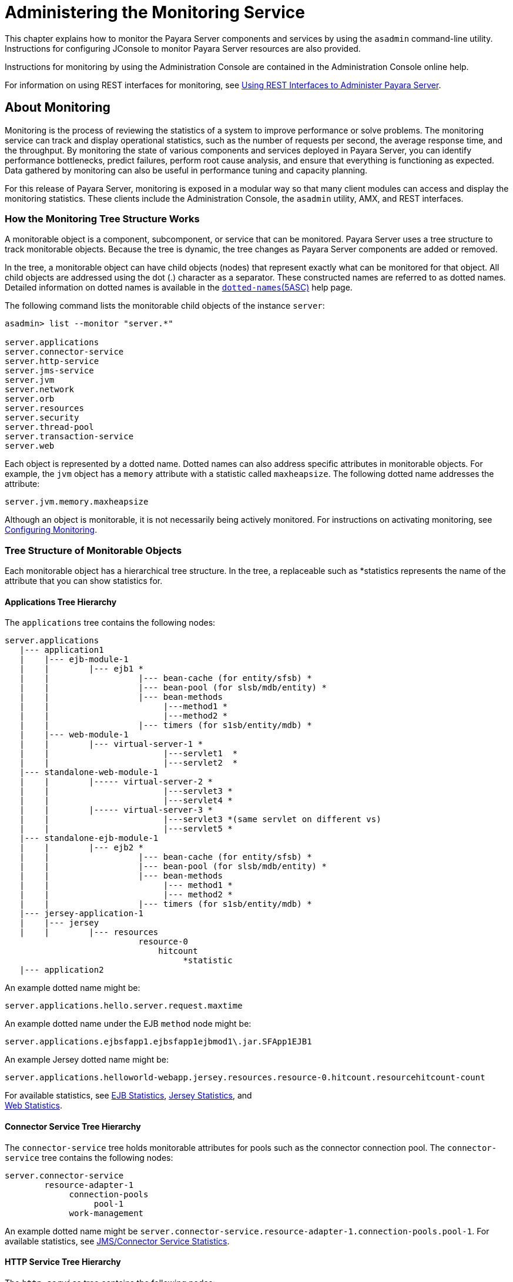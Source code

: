 = Administering the Monitoring Service

This chapter explains how to monitor the Payara Server
components and services by using the `asadmin` command-line
utility. Instructions for configuring JConsole to monitor Payara
Server resources are also provided.

Instructions for monitoring by using the Administration Console are
contained in the Administration Console online help.

For information on using REST interfaces for monitoring, see
xref:docs:administration-guide:general-administration.adoc#using-rest-interfaces-to-administer-payara-server[Using REST Interfaces to
Administer Payara Server].

[[about-monitoring]]
== About Monitoring

Monitoring is the process of reviewing the statistics of a system to
improve performance or solve problems. The monitoring service can track
and display operational statistics, such as the number of requests per
second, the average response time, and the throughput. By monitoring the
state of various components and services deployed in Payara Server,
you can identify performance bottlenecks, predict failures, perform root
cause analysis, and ensure that everything is functioning as expected.
Data gathered by monitoring can also be useful in performance tuning and
capacity planning.

For this release of Payara Server, monitoring is exposed in a modular
way so that many client modules can access and display the monitoring
statistics. These clients include the Administration Console, the
`asadmin` utility, AMX, and REST interfaces.

[[how-the-monitoring-tree-structure-works]]
=== How the Monitoring Tree Structure Works

A monitorable object is a component, subcomponent, or service that can
be monitored. Payara Server uses a tree structure to track
monitorable objects. Because the tree is dynamic, the tree changes as
Payara Server components are added or removed.

In the tree, a monitorable object can have child objects (nodes) that
represent exactly what can be monitored for that object. All child
objects are addressed using the dot (.) character as a separator. These
constructed names are referred to as dotted names. Detailed information
on dotted names is available in the
xref:docs:administration-guide:dotted-names.adoc[`dotted-names`(5ASC)] help page.

The following command lists the monitorable child objects of the
instance `server`:

[source,shell]
----
asadmin> list --monitor "server.*"

server.applications
server.connector-service
server.http-service
server.jms-service
server.jvm
server.network
server.orb
server.resources 
server.security
server.thread-pool
server.transaction-service
server.web
----

Each object is represented by a dotted name. Dotted names can also
address specific attributes in monitorable objects. For example, the
`jvm` object has a `memory` attribute with a statistic called
`maxheapsize`. The following dotted name addresses the attribute:

[source,shell]
----
server.jvm.memory.maxheapsize
----

Although an object is monitorable, it is not necessarily being actively
monitored. For instructions on activating monitoring, see
xref:docs:administrationg-guide:monitoring.adoc#configuring-monitoring[Configuring Monitoring].

[[tree-structure-of-monitorable-objects]]
=== Tree Structure of Monitorable Objects

Each monitorable object has a hierarchical tree structure. In the tree,
a replaceable such as *statistics represents the name of the attribute
that you can show statistics for.


[[applications-tree-hierarchy]]
==== Applications Tree Hierarchy

The `applications` tree contains the following nodes:

[source,shell]
----
server.applications
   |--- application1
   |    |--- ejb-module-1
   |    |        |--- ejb1 *
   |    |                  |--- bean-cache (for entity/sfsb) *
   |    |                  |--- bean-pool (for slsb/mdb/entity) *
   |    |                  |--- bean-methods
   |    |                       |---method1 *
   |    |                       |---method2 *
   |    |                  |--- timers (for s1sb/entity/mdb) *
   |    |--- web-module-1
   |    |        |--- virtual-server-1 *
   |    |                       |---servlet1  *
   |    |                       |---servlet2  *
   |--- standalone-web-module-1
   |    |        |----- virtual-server-2 *
   |    |                       |---servlet3 *
   |    |                       |---servlet4 *
   |    |        |----- virtual-server-3 *
   |    |                       |---servlet3 *(same servlet on different vs)
   |    |                       |---servlet5 *
   |--- standalone-ejb-module-1
   |    |        |--- ejb2 *
   |    |                  |--- bean-cache (for entity/sfsb) *
   |    |                  |--- bean-pool (for slsb/mdb/entity) *
   |    |                  |--- bean-methods
   |    |                       |--- method1 *
   |    |                       |--- method2 *
   |    |                  |--- timers (for s1sb/entity/mdb) *
   |--- jersey-application-1
   |    |--- jersey
   |    |        |--- resources
                           resource-0
                               hitcount
                                    *statistic   
   |--- application2
----

An example dotted name might be:

[source,shell]
----
server.applications.hello.server.request.maxtime
----

An example dotted name under the EJB `method` node might be:

[source,shell]
----
server.applications.ejbsfapp1.ejbsfapp1ejbmod1\.jar.SFApp1EJB1
----

An example Jersey dotted name might be:

[source,shell]
----
server.applications.helloworld-webapp.jersey.resources.resource-0.hitcount.resourcehitcount-count
----

For available statistics, see xref:docs:administration-guide:monitoring.adoc#ejb-statistics[EJB Statistics],
xref:docs:administration-guide:monitoring.adoc#jersey-statistics[Jersey Statistics], and +
xref:docs:administration-guide:monitoring.adoc#web-statistics[Web Statistics].

[[connector-service-tree-hierarchy]]
==== Connector Service Tree Hierarchy

The `connector-service` tree holds monitorable attributes for pools such
as the connector connection pool. The `connector-service` tree contains
the following nodes:

[source,shell]
----
server.connector-service
        resource-adapter-1
             connection-pools
                  pool-1
             work-management
----

An example dotted name might be
`server.connector-service.resource-adapter-1.connection-pools.pool-1`.
For available statistics, see xref:docs:administration-guide:monitoring.adoc#jmsconnector-service-statistics[JMS/Connector Service Statistics].

[[http-service-tree-hierarchy]]
==== HTTP Service Tree Hierarchy

The `http-service` tree contains the following nodes:

[source,shell]
----
server.http-service
       virtual-server
           request
               *statistic
       _asadmin
           request
               *statistic
----

An example dotted name under the virutal-server node might be
`server.http-service.virtual-server1.request.requestcount`. For
available statistics, see xref:docs:administration-guide:monitoring.adoc#http-service-statistics[HTTP Service Statistics].

[[jmscontainer-service-tree-hierarchy]]
==== JMS/Container Service Tree Hierarchy

The `jms-service` tree holds monitorable attributes for connection
factories (connection pools for resource adapters) and work management
(for Message Queue resource adapters). The `jms-service` tree contains
the following nodes:

[source,shell]
----
server.jms-service
        connection-factories
             connection-factory-1
        work-management
----

An example dotted name under the `connection-factories` node might be
`server.jms-service.connection-factories.connection-factory-1` which
shows all the statistics for this connection factory. For available
statistics, see xref:docs:administration-guide:monitoring.adoc#jmsconnector-service-statistics[JMS/Connector Service Statistics].

[[jvm-tree-hierarchy]]
==== JVM Tree Hierarchy

The `jvm` tree contains the following nodes:

[source,shell]
----
server.jvm
           class-loading-system
           compilation-system
           garbage-collectors
           memory
           operating-system
           runtime 
----

An example dotted name under the `memory` node might be
`server.jvm.memory.maxheapsize`. For available statistics, see
xref:docs:administration-guide:monitoring.adoc#jvm-statistics[JVM Statistics].
[[network-tree-hierarchy]]
==== Network Tree Hierarchy

The network statistics apply to the network listener, such as
`admin-listener`, `http-listener-1`, `ttp-listener-2`. The `network`
tree contains the following nodes:

[source,shell]
----
server.network
          type-of-listener
              keep-alive
                    *statistic
              file-cache
                    *statistic
              thread-pool
                    *statistic
              connection-queue
                     *statistic
----

An example dotted name under the `network` node might be
`server.network.admin-listener.keep-alive.maxrequests-count`. For
available statistics, see xref:docs:administration-guide:monitoring.adoc#network-statistics[Network Statistics].

[[orb-tree-hierarchy]]
==== ORB Tree Hierarchy

The `orb` tree holds monitorable attributes for connection managers. The
`orb` tree contains the following nodes:

[source,shell]
----
server.orb
    transport
        connectioncache
            inbound
                *statistic
            outbound
                *statistic
----

An example dotted name might be
`server.orb.transport.connectioncache.inbound.connectionsidle-count`.
For available statistics, see xref:docs:administration-guide:monitoring.adoc#orb-statistics-connection-manager[ORB Statistics (Connection Manager)].

[[resources-tree-hierarchy]]
==== Resources Tree Hierarchy

The `resources` tree holds monitorable attributes for pools such as the
JDBC connection pool and connector connection pool. The `resources` tree
contains the following nodes:

[source,shell]
----
server.resources
       connection-pool
           request
               *statistic
----

An example dotted name might be
`server.resources.jdbc-connection-pool1.numconnfree.count`. For
available statistics, see xref:docs:administration-guide:monitoring.adoc#resource-statistics-connection-pool[Resource Statistics (Connection Pool)].

[[security-tree-hierarchy]]
==== Security Tree Hierarchy

The security tree contains the following nodes:

[source,shell]
----
server.security
       ejb
          *statistic
       web
          *statistic
       realm
          *statistic
----

An example dotted name might be
`server.security.realm.realmcount-starttime`. For available statistics,
see xref:docs:administration-guide:monitoring.adoc#security-statistics[Security Statistics].

[[thread-pool-tree-hierarchy]]
==== Thread Pool Tree Hierarchy

The `thread-pool` tree holds monitorable attributes for connection
managers, and contains the following nodes:

[source,shell]
----
server.thread-pool
                orb
                    threadpool
                            thread-pool-1
                                *statistic
----

An example dotted name might be
`server.thread-pool.orb.threadpool.thread-pool-1.averagetimeinqueue-current`.
For available statistics, see xref:docs:administration-guide:monitoring.adoc#thread-pool-statistics[Thread Pool Statistics].

[[transactions-service-tree-hierarchy]]
==== Transactions Service Tree Hierarchy

The `transaction-service` tree holds monitorable attributes for the
transaction subsystem for the purpose of rolling back transactions. The
`transaction-service` tree contains the following nodes:

[source,shell]
----
server.transaction-service
         statistic
----

An example dotted name might be `server.tranaction-service.activeids`.
For available statistics, see xref:docs:administration-guide:monitoring.adoc#transaction-service-statistics[Transaction Service Statistics].

[[web-tree-hierarchy]]
=== Web Tree Hierarchy

The `web` tree contains the following nodes:

[source,shell]
----
server.web
           jsp
              *statistic
           servlet
              *statistic
           session
              *statistic
           request
              *statistic
----

An example dotted name for the `servlet` node might be
`server.web.servlet.activeservletsloadedcount`. For available
statistics, see xref:docs:administration-guide:monitoring.adoc#web-module-common-statistics[Web Module Common Statistics].

[[about-monitoring-for-add-on-components]]
==== About Monitoring for Add-on Components

An add-on component typically generates statistics that Payara Server
can gather at runtime. Adding monitoring capabilities enables an add-on
component to provide statistics to Payara Server in the same way as
components that are supplied in the Payara Server distributions. As a
result, you can use the same administrative interfaces to monitor
statistics from any installed Payara Server component, regardless of
the origin of the component.

[[tools-for-monitoring-payara-server]]
=== Tools for Monitoring Payara Server

The following `asadmin` subcommands are provided for monitoring the
services and components of Payara Server:

* The `enable-monitoring`, `disable-monitoring`, or the `get` and `set`
subcommands are used to turn monitoring on or off. For instructions, see
xref:docs:administration-guide:monitoring.adoc#configuring-monitoring[Configuring Monitoring].
* The `monitor` `type` subcommand is used to display basic data for a
particular type of monitorable object. For instructions, see
xref:docs:administration-guide:monitoring.adoc#viewing-common-monitoring-data[Viewing Common Monitoring Data].
* The `list` `--monitor` subcommand is used to display the objects that
can be monitored with the `monitor` subcommand. For guidelines and
instructions, see 
xref:docs:administration-guide:monitoring.adoc#guidelines-for-using-the-list-and-get-subcommands-for-monitoring[Guidelines for Using the `list` and `get` Subcommands for Monitoring].
* The `get` subcommand is used to display comprehensive data, such as
the attributes and values for a dotted name. The `get` subcommand used
with a wildcard parameter displays all available attributes for any
monitorable object. For additional information, see
xref:docs:administration-guide:monitoring.adoc#guidelines-for-using-the-list-and-get-subcommands-for-monitoring[Guidelines for Using the `list` and `get` Subcommands for Monitoring].

[[configuring-monitoring]]
== Configuring Monitoring

By default, the monitoring service is enabled for Payara Server, but
monitoring for the individual modules is not. To enable monitoring for a
module, you change the monitoring level for that module to LOW or HIGH,
You can choose to leave monitoring OFF for objects that do not need to
be monitored.

* LOW. Simple statistics, such as create count, byte count, and so on
* HIGH. Simple statistics plus method statistics, such as method count,
duration, and so on
* OFF. No monitoring, no impact on performance

[[to-enable-monitoring]]
=== To Enable Monitoring

Use the `enable-monitoring` subcommand to enable the monitoring service
itself, or to enable monitoring for individual modules. Monitoring is
immediately activated, without restarting Payara Server.

You can also use the xref:docs:reference-manual:set.adoc#set[`set`] subcommand to enable
monitoring for a module. Using the `set` command is not a dynamic
procedure, so you need to restart Payara Server for your changes to
take effect.

*  Determine which services and components are currently enabled for
monitoring. +
[source,shell]
----
asadmin> get server.monitoring-service.module-monitoring-levels.*
----
This example output shows that the HTTP service is not enabled (OFF for
monitoring), but other objects are enabled: +
[source,shell]
----
configs.config.server-config.monitoring-service.module-monitoring-levels.web-container=HIGH
       configs.config.server-config.monitoring-service.module-monitoring-levels.http-service=OFF
           configs.config.server-config.monitoring-service.module-monitoring-levels.jvm=HIGH 
----
*  Enable monitoring by using the xref:docs:reference-manual:enable-monitoring.adoc[`enable-monitoring`]
subcommand. Server restart is not required.

[[example-to-enable-monitoring]]
=== Example
This example enables the monitoring service without affecting monitoring
for individual modules.

[source,shell]
----
asadmin> enable-monitoring
Command enable-monitoring executed successfully
----

[[example-to-enable-monitoring-2]]
=== Example

This example enables monitoring for the `ejb-container` module.

[source,shell]
----
asadmin> enable-monitoring --level ejb-container=HIGH
Command enable-monitoring executed successfully
----

[[example-to-enable-monitoring-3]]
=== Example

This example enables monitoring for the HTTP service by setting the
monitoring level to HIGH (you must restart the server for changes to
take effect).

[source,shell]
----
asadmin> set server.monitoring-service.module-monitoring-levels.http-service=HIGH
Command set executed successfully
----

You can also view the full syntax and options of the subcommand by
typing `asadmin help enable-monitoring` at the command line.

[[to-disable-monitoring]]
=== To Disable Monitoring

Use the `disable-monitoring` subcommand to disable the monitoring
service itself, or to disable monitoring for individual modules.
Monitoring is immediately stopped, without restarting Payara Server.

You can also use the xref:docs:reference-manual:set.adoc#set[`set`] subcommand to disable
monitoring for a module. Using the `set` command is not a dynamic
procedure, so you need to restart Payara Server for your changes to
take effect.

*  Determine which services and components currently are enabled for
monitoring. +
[source,shell]
----
asadmin get server.monitoring-service.module-monitoring-levels.*
----
This example output shows that monitoring is enabled for
`web-container`, `http-service`, and `jvm`: +
[source,shell]
----
configs.config.server-config.monitoring-service.module-monitoring-levels.web-container=HIGH
       configs.config.server-config.monitoring-service.module-monitoring-levels.http-service=HIGH
              configs.config.server-config.monitoring-service.module-monitoring-levels.jvm=HIGH 
----
*  Disable monitoring for a service or module by using the
xref:docs:reference-manual:disable-monitoring.adoc[`disable-monitoring`] subcommand. +
Server restart is not required.

[[example-to-disable-monitoring]]
=== Example 

This example disables the monitoring service without changing the
monitoring levels for individual modules.

[source,shell]
----
asadmin> disable-monitoring
Command disable-monitoring executed successfully
----

[[example-to-disable-monitoring-2]]
=== Example

This example disables monitoring for specific modules. Their monitoring
levels are set to OFF.

[source,shell]
----
asadmin> disable-monitoring --modules web-container,ejb-container
Command disable-monitoring executed successfully
----


[[example-to-disable-monitoring-3]]
=== Example
This example disables monitoring for the HTTP service (you must restart
the server for changes to take effect).

[source,shell]
----
asadmin> set server.monitoring-service.module-monitoring-levels.http-service=OFF
Command set executed successfully
----

You can also view the full syntax and options of the subcommand by
typing `asadmin help disable-monitoring` at the command line.

[[viewing-common-monitoring-data]]
== Viewing Common Monitoring Data

Use the `monitor` subcommand to display basic data on commonly-monitored
objects.

[[to-view-common-monitoring-data]]
=== To View Common Monitoring Data

Use the `--type` option of the `monitor` subcommand to specify the
object for which you want to display data, such as `httplistener`,
`jvm`, `webmodule`. If you use the `monitor` subcommand without
specifying a type, an error message is displayed.

Output from the subcommand is displayed continuously in a tabular
format. The `--interval` option can be used to display output at a
particular interval (the default is 30 seconds).

*Before You Begin*

A monitorable object must be configured for monitoring before you can
display data on the object. See xref:docs:reference-manual:monitoring.adoc#to-enable-monitoring[To Enable Monitoring].

. Determine which type of monitorable object you want to monitor. +
Your choices for 5.0 are `jvm`, `httplistener`, and `webmodule`.
. Request the monitoring data by using the xref:docs:reference-manual:monitor.adoc[`monitor`]
subcommand.

[[example-to-view-common-monitoring-data]]
=== Example

This example requests common data for type `jvm` on instance `server`.

[source,shell]
----
asadmin> monitor --type jvm server

UpTime(ms)                          Heap and NonHeap Memory(bytes)
current                   min        max        low        high       count

9437266                   8585216    619642880  0          0          93093888
9467250                   8585216    619642880  0          0          93093888
----

You can also view the full syntax and options of the subcommand by
typing `asadmin help monitor` at the command line.

[[common-monitoring-statistics]]
=== Common Monitoring Statistics


Common monitoring statistics are described in the following sections:

* xref:docs:administration-guide:monitoring.adoc#http-listener-common-statistics[HTTP Listener Common Statistics]
* xref:docs:administration-guide:monitoring.adoc#jvm-common-statistics[JVM Common Statistics]
* xref:docs:administration-guide:monitoring.adoc#web-module-common-statistics[Web Module Common Statistics]

[[http-listener-common-statistics]]
==== HTTP Listener Common Statistics

The statistics available for the `httplistener` type are shown in the
following table.

[[table-http-listener-common-statistics]]
==== Table 8-1 HTTP Listener Common Monitoring Statistics

[width="100%",cols="17%,83%",options="header",]
|=======================================================================
|Statistic |Description
|`ec` |Error count. Cumulative value of the error count

|`mt` |Maximum time. Longest response time for a request; not a
cumulative value, but the largest response time from among the response
times

|`pt` |Processing time. Cumulative value of the times taken to process
each request, with processing time being the average of request
processing times over request

|`rc` |Request count. Cumulative number of requests processed so far
|=======================================================================


[[jvm-common-statistics]]
==== JVM Common Statistics

The statistics available for the `jvm` type are shown in the following
table.

[[table-jvm-common-statistics]]
Table 8-2 JVM Common Monitoring Statistics

[width="100%",cols="19%,81%",options="header",]
|=======================================================================
|Statistic |Description
|`count` |Amount of memory (in bytes) that is guaranteed to be available
for use by the JVM machine

|`high` |Retained for compatibility with other releases

|`low` |Retained for compatibility with other releases

|`max` |The maximum amount of memory that can be used for memory
management.

|`min` |Initial amount of memory (in bytes) that the JVM machine
requests from the operating system for memory management during startup

|`UpTime` |Number of milliseconds that the JVM machine has been running
since it was last started
|=======================================================================


[[web-module-common-statistics]]
==== Web Module Common Statistics

The statistics available for the `webmodule` type are shown in the
following table.

[[table-web-module-common-statistics]]
Table 8-3 Web Module Common Monitoring Statistics

[width="100%",cols="18%,82%",options="header",]
|=======================================================================
|Statistic |Description
|`ajlc` |Number of active JavaServer Pages (JSP) technology pages that
are loaded

|`asc` |Current active sessions

|`aslc` |Number of active servlets that are loaded

|`ast` |Total active sessions

|`mjlc` |Maximum number of JSP pages that are loaded

|`mslc` |Maximum number of servlets that are loaded

|`rst` |Total rejected sessions

|`st` |Total sessions

|`tjlc` |Total number of JSP pages that are loaded

|`tslc` |Total number of servlets that are loaded
|=======================================================================


[[viewing-comprehensive-monitoring-data]]
== Viewing Comprehensive Monitoring Data

By applying the `list` and `get` subcommands against the tree structure
using dotted names, you can display more comprehensive monitoring data,
such as a description of each of the statistics and its unit of
measurement.

[[guidelines-for-using-the-list-and-get-subcommands-for-monitoring]]
=== Guidelines for Using the `list` and `get` Subcommands for Monitoring

The underlying assumptions for using the `list` and `get` subcommands
with dotted names are:

* A `list` subcommand that specifies a dotted name that is not followed
by a wildcard (`*`) lists the current node's immediate children. For
example, the following subcommand lists all immediate children belonging
to the `server` node: +
[source,shell]
----
list --monitor server
----
* A `list` subcommand that specifies a dotted name followed by a
wildcard of the form `.*` lists a hierarchical tree of child nodes from
the specified node. For example, the following subcommand lists all
children of the `applications` node, their subsequent child nodes, and
so on: +
[source,shell]
----
list --monitor server.applications.*
----
* A `list` subcommand that specifies a dotted name preceded or followed
by a wildcard of the form *dottedname or dotted * name or dottedname *
lists all nodes and their children that match the regular expression
created by the specified matching pattern.
* A `get` subcommand followed by a `.*` or a `*` gets the set of
attributes and their values that belong to the node specified.

For example, the following table explains the output of the `list` and
`get` subcommands used with the dotted name for the `resources` node.

[[table-example-resources-level]]
Table 8-4 Example Resources Level Dotted Names

[width="100%",cols="23%,41%,36%",options="header",]
|=======================================================================
|Subcommand |Dotted Name |Output
|`list --monitor` |`server.resources` |List of pool names.

|`list --monitor` |`server.resources.``connection-pool1` |No attributes,
but a message saying "Use `get` subcommand with the `--monitor` option
to view this node's attributes and values."

|`get --monitor` |`server.resources.``connection-pool1.*` |List of
attributes and values corresponding to connection pool attributes.
|=======================================================================


For detailed information on dotted names, see the
xref:docs:reference-manual:dotted-names.adoc[`dotted-names`(5ASC)] help page.

[[to-view-comprehensive-monitoring-data]]
=== To View Comprehensive Monitoring Data

Although the `monitor` subcommand is useful in many situations, it does
not offer the complete list of all monitorable objects. To work with
comprehensive data for an object type, use the `list` `monitor` and the
`get` `monitor` subcommands followed by the dotted name of a monitorable
object.

*Before You Begin*

A monitorable object must be configured for monitoring before you can
display information about the object. See xref:docs:administration-guide:monitoring.adoc#to-enable-monitoring[To Enable Monitoring] +
if needed.

*  List the objects that are enabled for monitoring by using the
xref:docs:reference-manual:list.adoc[`list`] subcommand. +
For example, the following subcommand lists all components and services
that have monitoring enabled for instance `server`. +
[source,shell]
----
asadmin> list --monitor "*"
server.web
server.connector-service 
server.orb 
server.jms-serviceserver.jvm
server.applications
server.http-service
server.thread-pools
----
*  Get data for a monitored component or service by using the
xref:docs:reference-manual:get.adoc[`get`] subcommand.

[[example-to-view-comprehensive-monitoring-data]]
=== Example 8-8 Viewing Attributes for a Specific Type

This example gets information about all the attributes for object type
`jvm` on instance `server`.

[source,shell]
----
asadmin> get --monitor server.jvm.*
server.jvm.class-loading-system.loadedclasscount = 3715
server.jvm.class-loading-system.totalloadedclasscount = 3731
server.jvm.class-loading-system.unloadedclasscount = 16
server.jvm.compilation-system.name-current = HotSpot Client Compiler
server.jvm.compilation-system.totalcompilationtime = 769
server.jvm.garbage-collectors.Copy.collectioncount = 285
server.jvm.garbage-collectors.Copy.collectiontime = 980
server.jvm.garbage-collectors.MarkSweepCompact.collectioncount = 2
server.jvm.garbage-collectors.MarkSweepCompact.collectiontime = 383
server.jvm.memory.committedheapsize = 23498752
server.jvm.memory.committednonheapsize = 13598720
server.jvm.memory.initheapsize = 0
server.jvm.memory.initnonheapsize = 8585216
server.jvm.memory.maxheapsize = 66650112
server.jvm.memory.maxnonheapsize = 100663296
server.jvm.memory.objectpendingfinalizationcount = 0
server.jvm.memory.usedheapsize = 19741184
server.jvm.memory.usednonheapsize = 13398352
server.jvm.operating-system.arch-current = x86
server.jvm.operating-system.availableprocessors = 2
server.jvm.operating-system.name-current = Windows XP
server.jvm.operating-system.version-current = 5.1
server.jvm.runtime.classpath-current = glassfish.jar
server.jvm.runtime.inputarguments-current = []
server.jvm.runtime.managementspecversion-current = 1.0
server.jvm.runtime.name-current = 4372@ABBAGANI_WORK
server.jvm.runtime.specname-current = Java Virtual Machine Specification
server.jvm.runtime.specvendor-current = Sun Microsystems Inc.
server.jvm.runtime.specversion-current = 1.0
server.jvm.runtime.uptime = 84813
server.jvm.runtime.vmname-current = Java HotSpot(TM) Client VM
server.jvm.runtime.vmvendor-current = Sun Microsystems Inc.
server.jvm.runtime.vmversion-current = 1.5.0_11-b03
----

[[example-to-view-comprehensive-monitoring-data-2]]
=== Example 8-9 Viewing Monitorable Applications

This example lists all the monitorable applications for instance
`server`.

[source,shell]
----
asadmin> list --monitor server.applications.*
server.applications.app1
server.applications.app2
server.applications.app1.virtual-server1
server.applications.app2.virtual-server1 
----

[[example-to-view-comprehensive-monitoring-data-3]]
=== Example 8-10 Viewing Attributes for an Application

This example gets information about all the attributes for application
`hello`.

[source,shell]
----
asadmin> get --monitor server.applications.hello.*
server.applications.hello.server.activatedsessionstotal = 0
server.applications.hello.server.activejspsloadedcount = 1
server.applications.hello.server.activeservletsloadedcount = 1
server.applications.hello.server.activesessionscurrent = 1
server.applications.hello.server.activesessionshigh = 1
server.applications.hello.server.errorcount = 0
server.applications.hello.server.expiredsessionstotal = 0
server.applications.hello.server.maxjspsloadedcount = 1
server.applications.hello.server.maxservletsloadedcount = 0
server.applications.hello.server.maxtime = 0
server.applications.hello.server.passivatedsessionstotal = 0
server.applications.hello.server.persistedsessionstotal = 0
server.applications.hello.server.processingtime = 0.0
server.applications.hello.server.rejectedsessionstotal = 0
server.applications.hello.server.requestcount = 0
server.applications.hello.server.sessionstotal = 
server.applications.hello.server.totaljspsloadedcount = 0
server.applications.hello.server.totalservletsloadedcount = 0
----

[[example-to-view-comprehensive-monitoring-data-4]]
=== Example 8-11 Viewing a Specific Attribute

This example gets information about the `jvm` attribute
`runtime.vmversion-current` on instance `server`.

[source,shell]
----
asadmin> get --monitor server.jvm.runtime.vmversion-current
server.jvm.runtime.vmversion-current = 10.0-b23
----

[[comprehensive-monitoring-statistics]]
=== Comprehensive Monitoring Statistics

You can get comprehensive monitoring statistics by forming a dotted name
that specifies the statistic you are looking for. For example, the
following dotted name will display the cumulative number of requests for
the HTTP service on `virtual-server1`:

`server.http-service.virtual-server1.request.requestcount`


[[ejb-statistics]]
==== EJB Statistics

EJBs fit into the tree of objects as shown in xref:docs:administration-guide:monitoring.adoc#applications-tree-hierarchy[Applications Tree Hierarchy]. 
Use the following dotted name pattern to get EJB statistics for an application:

[source,shell]
----
server.applications.appname.ejbmodulename.ejbname.bean-cache.statistic
----


[NOTE]
=======================================================================

EJB statistics for an application are available after the application is
executed. If the application is deployed but has not yet been executed,
all counts will show default values. When the application is undeployed,
all its monitoring data is lost.

=======================================================================

[[ejb-cache-statistics]]
*EJB Cache Statistics*

Use the following dotted name pattern for EJB cache statistics:

[source,shell]
----
server.applications.appname.ejbmodulename.bean-cache.ejbname.statistic
----

The statistics available for EJB caches are listed in the following
table.

[[table-ejb-cache-statistics]]
==== Table 8-5 EJB Cache Monitoring Statistics

[width="100%",cols="37%,16%,47%",options="header",]
|=======================================================================
|Statistic |Data Type |Description
|`cachemisses` |RangeStatistic |The number of times a user request does
not find a bean in the cache.

|`cachehits` |RangeStatistic |The number of times a user request found
an entry in the cache.

|`numbeansincache` |RangeStatistic |The number of beans in the cache.
This is the current size of the cache.

|`numpassivations` |CountStatistic |Number of passivated beans. Applies
only to stateful session beans.

|`numpassivationerrors` |CountStatistic |Number of errors during
passivation. Applies only to stateful session beans.

|`numexpiredsessionsremoved` |CountStatistic |Number of expired sessions
removed by the cleanup thread. Applies only to stateful session beans.

|`numpassivationsuccess` |CountStatistic |Number of times passivation
completed successfully. Applies only to stateful session beans.
|=======================================================================

[[ejb-container-statistics]]
==== *EJB Container Statistics*

Use the following dotted name pattern for EJB container statistics:

[source,shell]
----
server.applications.appname.ejbmodulename.container.ejbname
----

The statistics available for EJB containers are listed in the following
table.

[[table-ejb-container-statistics]]
==== Table 8-6 EJB Container Monitoring Statistics

[width="100%",cols="24%,16%,60%",options="header",]
|=======================================================================
|Statistic |Data Type |Description
|`createcount` |CountStatistic |Number of times an EJB's `create` method
is called.

|`messagecount` |CountStatistic |Number of messages received for a
message-driven bean.

|`methodreadycount` |RangeStatistic |Number of stateful or stateless
session beans that are in the `MethodReady` state.

|`passivecount` |RangeStatistic |Number of stateful session beans that
are in `Passive` state.

|`pooledcount` |RangeStatistic |Number of entity beans in pooled state.

|`readycount` |RangeStatistic |Number of entity beans in ready state.

|`removecount` |CountStatistic |Number of times an EJB's `remove` method
is called.
|=======================================================================


[[ejb-method-statistics]]
==== EJB Method Statistics

Use the following dotted name pattern for EJB method statistics:

[source,shell]
----
server.applications.appname.ejbmodulename.bean-methods.ejbname.statistic
----

The statistics available for EJB method invocations are listed in the
following table.

[[table-ejb-method-statistics]]
==== Table 8-7 EJB Method Monitoring Statistics

[width="100%",cols="23%,16%,61%",options="header",]
|=======================================================================
|Statistic |Data Type |Description
|`executiontime` |CountStatistic |Time, in milliseconds, spent executing
the method for the last successful/unsuccessful attempt to run the
operation. This is collected for stateless and stateful session beans
and entity beans if monitoring is enabled on the EJB container.

|`methodstatistic` |TimeStatistic |Number of times an operation is
called; the total time that is spent during the invocation, and so on.

|`totalnumerrors` |CountStatistic |Number of times the method execution
resulted in an exception. This is collected for stateless and stateful
session beans and entity beans if monitoring is enabled for the EJB
container.

|`totalnumsuccess` |CountStatistic |Number of times the method
successfully executed. This is collected for stateless and stateful
session beans and entity beans if monitoring enabled is true for EJB
container.
|=======================================================================


[[ejb-pool-statistics]]
==== EJB Pool Statistics

Use the following dotted name pattern for EJB pool statistics:

[source,shell]
----
server.applications.appname.ejbmodulename.bean-pool.ejbname.statistic
----

The statistics available for EJB pools are listed in the following
table.

[[table-ejb-pool-statistics]]
==== Table 8-8 EJB Pool Monitoring Statistics

[width="100%",cols="28%,16%,56%",options="header",]
|=======================================================================
|Statistic |Data Type |Description
|`jmsmaxmessagesload` |CountStatistic |The maximum number of messages to
load into a JMS session at one time for a message-driven bean to serve.
Default is 1. Applies only to pools for message driven beans.

|`numbeansinpool` |RangeStatistic |Number of EJBs in the associated
pool, providing information about how the pool is changing.

|`numthreadswaiting` |RangeStatistic |Number of threads waiting for free
beans, giving an indication of possible congestion of requests.

|`totalbeanscreated` |CountStatistic |Number of beans created in
associated pool since the gathering of data started.

|`totalbeansdestroyed` |CountStatistic |Number of beans destroyed from
associated pool since the gathering of data started.
|=======================================================================


[[timer-statistics]]
==== Timer Statistics

Use the following dotted name pattern for timer statistics:

[source,shell]
----
server.applications.appname.ejbmodulename.timers.ejbname.statistic
----

The statistics available for timers are listed in the following table.

[[table-timer-statistics]]
==== Table 8-9 Timer Monitoring Statistics

[width="100%",cols="28%,16%,56%",options="header",]
|=======================================================================
|Statistic |Data Type |Description
|`numtimerscreated` |CountStatistic |Number of timers created in the
system.

|`numtimersdelivered` |CountStatistic |Number of timers delivered by the
system.

|`numtimersremoved` |CountStatistic |Number of timers removed from the
system.
|=======================================================================


[[http-service-statistics]]

==== HTTP Service Statistics

The HTTP service fits into the tree of objects as shown in
xref:docs:administration-guide:monitoring.adoc#http-service-tree-hierarchy[HTTP Service Tree Hierarchy].

[[http-service-virtual-server-statistics]]
==== HTTP Service Virtual Server Statistics

Use the following dotted name pattern for HTTP service virtual server
statistics:

[source,shell]
----
server.http-service.virtual-server.request.statistic
----

The HTTP service statistics for virtual servers are shown in the
following table.

[[table- http-service-virtual-server-statistics]]
==== Table 8-10 HTTP Service Virtual Server Monitoring Statistics

[width="100%",cols="21%,16%,63%",options="header",]
|=======================================================================
|Statistic |Data Type |Description
|`count200` |CountStatistic |Number of responses with a status code
equal to 200

|`count2xx` |CountStatistic |Number of responses with a status code in
the 2xx range

|`count302` |CountStatistic |Number of responses with a status code
equal to 302

|`count304` |CountStatistic |Number of responses with a status code
equal to 304

|`count3xx` |CountStatistic |Number of responses with a status code
equal in the 3xx range

|`count400` |CountStatistic |Number of responses with a status code
equal to 400

|`count401` |CountStatistic |Number of responses with a status code
equal to 401

|`count403` |CountStatistic |Number of responses with a status code
equal to 403

|`count404` |CountStatistic |Number of responses with a status code
equal to 404

|`count4xx` |CountStatistic |Number of responses with a status code
equal in the 4xx range

|`count503` |CountStatistic |Number of responses with a status code
equal to 503

|`count5xx` |CountStatistic |Number of responses with a status code
equal in the 5xx range

|`countother` |CountStatistic |Number of responses with a status code
outside the 2xx, 3xx, 4xx, and 5xx range

|`errorcount` |CountStatistic |Cumulative value of the error count, with
error count representing the number of cases where the response code was
greater than or equal to 400

|`hosts` |StringStatistic |The host (alias) names of the virtual server

|`maxtime` |CountStatistic |Longest response time for a request; not a
cumulative value, but the largest response time from among the response
times

|`processingtime` |CountStatistic |Cumulative value of the times taken
to process each request, with processing time being the average of
request processing times over the request count

|`requestcount` |CountStatistic |Cumulative number of requests processed
so far

|`state` |StringStatistic |The state of the virtual server
|=======================================================================


[[jersey-statistics]]
==== Jersey Statistics

Jersey fits into the tree of objects as shown in
xref:docs:administration-guide:monitoring.adoc#application-tree-hierachy[Applications Tree Hierarchy].

Use the following dotted name pattern for Jersey statistics:

[source,shell]
----
server.applications.jersey-application.jersey.resources.resource-0.hitcount.statistic
----

The statistics available for Jersey are shown in the following table.

[[table-jersey-statistics]]
==== Table 8-11 Jersey Statistics

[width="100%",cols="33%,21%,46%",options="header",]
|=======================================================================
|Statistic |Data Type |Description
|`resourcehitcount` |CountStatistic |Number of hits on this resource
class

|`rootresourcehitcount` |CountStatistic |Number of hits on this root
resource class
|=======================================================================


[[jmsconnector-service-statistics]]
==== JMS/Connector Service Statistics

The JMS/Connector Service fits into the tree of objects as shown in
xref:docs:administration-guide:monitoring.adoc#jmscontainer-service-tree-hierarchy[JMS/Container Service Tree Hierarchy].

[[connector-connection-pool-statistics-jms]]
==== Connector Connection Pool Statistics (JMS)

Use the following dotted name pattern for JMS/Connector Service
connection pool statistics:

[source,shell]
----
server.connector-service.resource-adapter-1.connection-pool.statistic
----

JMS/Connector Service statistics available for the connector connection
pools are shown in the following table.

[NOTE]
=======================================================================

In order to improve system performance, connection pools are initialized
lazily; that is, a pool is not initialized until an application first
uses the pool or the pool is explicitly pinged. Monitoring statistics
for a connection pool are not available until the pool is initialized.

=======================================================================


[[table-connector-connection-pool-statistics-jms]]
==== Table 8-12 Connector Connection Pool Monitoring Statistics (JMS)

[width="100%",cols="37%,16%,47%",options="header",]
|=======================================================================
|Statistic |Data Type |Description
|`averageconnwaittime` |CountStatistic |Average wait time of connections
before they are serviced by the connection pool.

|`connectionrequestwaittime` |RangeStatistic |The longest and shortest
wait times of connection requests. The current value indicates the wait
time of the last request that was serviced by the pool.

|`numconnfailedvalidation` |CountStatistic |Total number of connections
in the connection pool that failed validation from the start time until
the last sample time.

|`numconnused` |RangeStatistic |Total number of connections that are
currently being used, as well as information about the maximum number of
connections that were used (the high water mark).

|`numconnfree` |RangeStatistic |Total number of free connections in the
pool as of the last sampling.

|`numconntimedout` |CountStatistic |Total number of connections in the
pool that timed out between the start time and the last sample time.

|`numconncreated` |CountStatistic |Number of physical connections, in
milliseconds, that were created since the last reset.

|`numconndestroyed` |CountStatistic |Number of physical connections that
were destroyed since the last reset.

|`numconnacquired` |CountStatistic |Number of logical connections
acquired from the pool.

|`numconnreleased` |CountStatistic |Number of logical connections
released to the pool.

|`waitqueuelenght` |CountStatistic |Number of connection requests in the
queue waiting to be serviced.
|=======================================================================


[[connector-work-management-statistics-jms]]
==== Connector Work Management Statistics (JMS)

Use the following dotted name pattern for JMS/Connector Service work
management statistics:

[source,shell]
----
server.connector-service.resource-adapter-1.work-management.statistic
----

JMS/Connector Service statistics available for connector work management
are listed in the following table.

[[table-connector-work-management-statistics-jms]]
==== Table 8-13 Connector Work Management Monitoring Statistics (JMS)

[width="100%",cols="28%,16%,56%",options="header",]
|=======================================================================
|Statistic |Data Type |Description
|`activeworkcount` |RangeStatistic |Number of work objects executed by
the connector.

|`completedworkcount` |CountStatistic |Number of work objects that were
completed.

|`rejectedworkcount` |CountStatistic |Number of work objects rejected by
the Payara Server.

|`submittedworkcount` |CountStatistic |Number of work objects submitted
by a connector module.

|`waitqueuelength` |RangeStatistic |Number of work objects waiting in
the queue before executing.

|`workrequestwaittime` |RangeStatistic |Longest and shortest wait of a
work object before it gets executed.
|=======================================================================


[[jvm-statistics]]
==== JVM Statistics

The JVM fits into the tree of objects as show in xref:docs:administration-guide:monitoring.adoc#jvm-tree-hierarchy[JVM Tree Hierarchy].

[[jvm-class-loading-system-statistics]]
==== JVM Class Loading System Statistics

Use the following dotted name pattern for JVM class loading system
statistics:

[source,shell]
----
server.jvm.class-loading-system.statistic
----

With Java SE, additional monitoring information can be obtained from the
JVM. Set the monitoring level to LOW to enable the display of this
additional information. Set the monitoring level to HIGH to also view
information pertaining to each live thread in the system. More
information about the additional monitoring features for Java SE is
available in
http://download.oracle.com/docs/cd/E17409_01/javase/6/docs/technotes/guides/management/[Monitoring
and Management for the Java Platform] .

The Java SE monitoring tools are discussed at
`http://docs.oracle.com/javase/8/docs/technotes/tools/`.

The statistics that are available for class loading in the JVM for Java
SE are shown in the following table.

[[table-jvm-class-loading-system-statistics]]
==== Table 8-14 JVM Monitoring Statistics for Java SE Class Loading

[width="100%",cols="31%,16%,53%",options="header",]
|=======================================================================
|Statistic |Data Type |Description
|`loadedclasscount` |CountStatistic |Number of classes that are
currently loaded in the JVM

|`totalloadedclasscount` |CountStatistic |Total number of classes that
have been loaded since the JVM began execution

|`unloadedclasscount` |CountStatistic |Number of classes that have been
unloaded from the JVM since the JVM began execution
|=======================================================================


The statistics available for threads in the JVM in Java SE are shown in
the following table.

[[table-jvm-class-loading-system-statistics-2]]
==== Table 8-15 JVM Monitoring Statistics for Java SE - Threads

[width="100%",cols="35%,16%,49%",options="header",]
|=======================================================================
|Statistic |Data Type |Description
|`allthreadids` |StringStatistic |List of all live thread ids.

|`currentthreadcputime` |CountStatistic |CPU time for the current thread
(in nanoseconds) if CPU time measurement is enabled. If CPU time
measurement is disabled, returns -1.

|`daemonthreadcount` |CountStatistic |Current number of live daemon
threads.

|`monitordeadlockedthreads` |StringStatistic |List of thread ids that
are monitor deadlocked.

|`peakthreadcount` |CountStatistic |Peak live thread count since the JVM
started or the peak was reset.

|`threadcount` |CountStatistic |Current number of live daemon and
non-daemon threads.

|`totalstartedthreadcount` |CountStatistic |Total number of threads
created and/or started since the JVM started.
|=======================================================================


[[jvm-compilation-system-statistics]]
==== JVM Compilation System Statistics

Use the following dotted name pattern for JVM compilation system
statistics:

[source,shell]
----
server.jvm.compilation-system.statistic
----

The statistics that are available for compilation in the JVM for Java SE
are shown in the following table.

[[table-jvm-compilation-system-statistics]]
==== Table 8-16 JVM Monitoring Statistics for Java SE Compilation

[width="100%",cols="34%,20%,46%",options="header",]
|=======================================================================
|Statistic |Data Type |Description
|`name-current` |StringStatistic |Name of the current compiler

|`totalcompilationtime` |CountStatistic |Accumulated time (in
milliseconds) spent in compilation
|=======================================================================


[[jvm-garbage-collectors-statistics]]
==== JVM Garbage Collectors Statistics

Use the following dotted name pattern for JVM garbage collectors
statistics:

[source,shell]
----
server.jvm.garbage-collectors.statistic
----

The statistics that are available for garbage collection in the JVM for
Java SE are shown in the following table.

[[table-jvm-garbage-collectors-statistics]]
==== Table 8-17 JVM Monitoring Statistics for Java SE Garbage Collectors

[width="100%",cols="23%,16%,61%",options="header",]
|=======================================================================
|Statistic |Data Type |Description
|`collectioncount` |CountStatistic |Total number of collections that
have occurred

|`collectiontime` |CountStatistic |Accumulated time (in milliseconds)
spent in collection
|=======================================================================

[[jvm-memory-statistics]]
==== JVM Memory Statistics

Use the following dotted name pattern for JVM memory statistics:

[source,shell]
----
server.jvm.memory.statistic
----

The statistics that are available for memory in the JVM for Java SE are
shown in the following table.

[[table-jvm-memory-statistics]]
==== Table 8-18 JVM Monitoring Statistics for Java SE Memory

[width="100%",cols="44%,16%,40%",options="header",]
|=======================================================================
|Statistic |Data Type |Description
|`committedheapsize` |CountStatistic |Amount of heap memory (in bytes)
that is committed for the JVM to use

|`committednonheapsize` |CountStatistic |Amount of non-heap memory (in
bytes) that is committed for the JVM to use

|`initheapsize` |CountStatistic |Size of the heap initially requested by
the JVM

|`initnonheapsize` |CountStatistic |Size of the non-heap area initially
requested by the JVM

|`maxheapsize` |CountStatistic |Maximum amount of heap memory (in bytes)
that can be used for memory management

|`maxnonheapsize` |CountStatistic |Maximum amount of non-heap memory (in
bytes) that can be used for memory management

|`objectpendingfinalizationcount` |CountStatistic |Approximate number of
objects that are pending finalization

|`usedheapsize` |CountStatistic |Size of the heap currently in use

|`usednonheapsize` |CountStatistic |Size of the non-heap area currently
in use
|=======================================================================


[[jvm-operating-system-statistics]]
==== JVM Operating System Statistics

Use the following dotted name pattern for JVM operating system
statistics:

[source,shell]
----
server.jvm.operating-system.statistic
----

The statistics that are available for the operating system for the JVM
machine in Java SE are shown in the following table.

[[table-jvm-operating-system-statistics]]
==== Table 8-19 JVM Statistics for the Java SE Operating System

[width="100%",cols="28%,16%,56%",options="header",]
|=======================================================================
|Statistic |Data Type |Description
|`arch-current` |StringStatistic |Operating system architecture

|`availableprocessors` |CountStatistic |Number of processors available
to the JVM

|`name-current` |StringStatistic |Operating system name

|`version-current` |StringStatistic |Operating system version
|=======================================================================


[[jvm-runtime-statistics]]
==== JVM Runtime Statistics

Use the following dotted name pattern for JVM runtime statistics:

[source,shell]
----
server.jvm.runtime.statistic
----

The statistics that are available for the runtime in the JVM runtime for
Java SE are shown in the following table.

[[jtable-vm-runtime-statistics]]
==== Table 8-20 JVM Monitoring Statistics for Java SE Runtime

[width="100%",cols="42%,16%,42%",options="header",]
|=======================================================================
|Statistic |Data Type |Description
|`classpath-current` |StringStatistic |Classpath that is used by the
system class loader to search for class files

|`inputarguments-current` |StringStatistic |Input arguments passed to
the JVM; not including arguments to the `main` method

|`managementspecversion-current` |StringStatistic |Management
specification version implemented by the JVM

|`name-current` |StringStatistic |Name representing the running JVM

|`specname-current` |StringStatistic |JVM specification name

|`specvendor-current` |StringStatistic |JVM specification vendor

|`specversion-current` |StringStatistic |JVM specification version

|`uptime` |CountStatistic |Uptime of the JVM (in milliseconds)

|`vmname-current` |StringStatistic |JVM implementation name

|`vmvendor-current` |StringStatistic |JVM implementation vendor

|`vmversion-current` |StringStatistic |JVM implementation version

| | |

| | |
|=======================================================================


[[network-statistics]]
=== Network Statistics

Network fits into the tree of objects as shown in xref:docs:administration-guide:monitoring.adoc#network-tree-hierarchy[Network Tree Hierarchy].

[[network-keep-alive-statistics]]
==== Network Keep Alive Statistics

Use the following dotted name pattern for network keep alive statistics:

[source,shell]
----
server.network.type-of-listener.keep-alive.statistic
----

Statistics available for network keep alive are shown in the following
table.

[[table-network-keep-alive-statistics]]
==== Table 8-21 Network Keep Alive Statistics

[width="100%",cols="25%,16%,59%",options="header",]
|=======================================================================
|Statistic |Data Type |Description
|`countconnections` |CountStatistic |Number of connections in keep-alive
mode.

|`counttimeouts` |CountStatistic |Number of keep-alive connections that
timed out.

|`secondstimeouts` |CountStatistic |Keep-alive timeout value in seconds.

|`maxrequests` |CountStatistic |Maximum number of requests allowed on a
single keep-alive connection.

|`countflushes` |CountStatistic |Number of keep-alive connections that
were closed.

|`counthits` |CountStatistic |Number of requests received by connections
in keep-alive mode.

|`countrefusals` |CountStatistic |Number of keep-alive connections that
were rejected.
|=======================================================================


[[network-connection-queue-statistics]]
==== Network Connection Queue Statistics

Use the following dotted name pattern for network connection queue
statistics:

[source,shell]
----
server.network.type-of-listener.connection-queue.statistic
----

Statistics available for network connection queue are shown in the
following table.

[[table-network-connection-queue-statistics]]
==== Table 8-22 Network Connection Queue Statistics

[width="100%",cols="40%,16%,44%",options="header",]
|=======================================================================
|Statistic |Data Type |Description
|`countopenconnections` |CountStatistic |The number of open/active
connections

|`countoverflows` |CountStatistic |Number of times the queue has been
too full to accommodate a connection

|`countqueued` |CountStatistic |Number of connections currently in the
queue

|`countqueued15minutesaverage` |CountStatistic |Average number of
connections queued in the last 15 minutes

|`countqueued1minuteaverage` |CountStatistic |Average number of
connections queued in the last 1 minute

|`countqueued5minutesaverage` |CountStatistic |Average number of
connections queued in the last 5 minutes

|`counttotalconnections` |CountStatistic |Total number of connections
that have been accepted

|`counttotalqueued` |CountStatistic |Total number of connections that
have been queued

|`maxqueued` |CountStatistic |Maximum size of the connection queue

|`peakqueued` |CountStatistic |Largest number of connections that were
in the queue simultaneously

|`tickstotalqueued` |CountStatistic |(Unsupported) Total number of ticks
that connections have spent in the queue
|=======================================================================


[[network-file-cache-statistics]]
==== Network File Cache Statistics

Use the following dotted name pattern for network file cache statistics:

[source,shell]
----
server.network.type-of-listener.file-cache.statistic
----

Statistics available for network file cache are shown in the following
table.

[[table-network-file-cache-statistics]]
==== Table 8-23 Network File Cache Statistics

[width="100%",cols="28%,16%,56%",options="header",]
|=======================================================================
|Statistic |Data Type |Description
|`contenthits` |CountStatistic |Number of hits on cached file content

|`contentmisses` |CountStatistic |Number of misses on cached file
content

|`heapsize` |CountStatistic |Current cache size in bytes

|`hits` |CountStatistic |Number of cache lookup hits

|`infohits` |CountStatistic |Number of hits on cached file info

|`infomisses` |CountStatistic |Number of misses on cached file info

|`mappedmemorysize` |CountStatistic |Size of mapped memory used for
caching in bytes

|`maxheapsize` |CountStatistic |Maximum heap space used for cache in
bytes

|`maxmappedmemorysize` |CountStatistic |Maximum memory map size used for
caching in bytes

|`misses` |CountStatistic |Number of cache lookup misses data type

|`opencacheentries` |CountStatistic |Number of current open cache
entries
|=======================================================================


[[network-thread-pool-statistics]]
==== Network Thread Pool Statistics

Use the following dotted name pattern for network thread pool
statistics:

[source,shell]
----
server.network.type-of-listener.thread-pool.statistic
----

Statistics available for network thread pool are shown in the following
table.

[[table-network-thread-pool-statistics]]
==== Table 8-24 Network Thread Pool Statistics

[width="100%",cols="28%,16%,56%",options="header",]
|=======================================================================
|Statistic |Data Type |Description
|`corethreads` |CountStatistic |Core number of threads in the thread
pool

|`currentthreadcount` |CountStatistic |Provides the number of request
processing threads currently in the listener thread pool

|`currentthreadsbusy` |CountStatistic |Provides the number of request
processing threads currently in use in the listener thread pool serving
requests

|`maxthreads` |CountStatistic |Maximum number of threads allowed in the
thread pool

|`totalexecutedtasks` |CountStatistic |Provides the total number of
tasks, which were executed by the thread pool
|=======================================================================


[[orb-statistics-connection-manager]]
==== ORB Statistics (Connection Manager)

The ORB fits into the tree of objects as shown in xref:docs:administration-guide:monitoring.adoc#orb-tree-hierarchy[ORB Tree Hierarchy].

Use the following dotted name patterns for ORB statistics:

[source,shell]
----
server.orb.transport.connectioncache.inbound.statistic
server.orb.transport.connectioncache.outbound.statistic
----

The statistics available for the connection manager in an ORB are listed
in the following table.

[[table-orb-statistics-connection-manager]]
==== Table 8-25 ORB Monitoring Statistics (Connection Manager)

[width="100%",cols="24%,26%,50%",options="header",]
|=======================================================================
|Statistic |Data Type |Description
|`connectionsidle` |CountStatistic |Total number of connections that are
idle to the ORB

|`connectionsinuse` |CountStatistic |Total number of connections in use
to the ORB

|`totalconnections` |BoundedRangeStatistic |Total number of connections
to the ORB
|=======================================================================


[[resource-statistics-connection-pool]]
==== Resource Statistics (Connection Pool)

By monitoring connection pool resources you can measure performance and
capture resource usage at runtime. Connections are expensive and
frequently cause performance bottlenecks in applications. It is
important to monitor how a connection pool is releasing and creating new
connections and how many threads are waiting to retrieve a connection
from a particular pool.

The connection pool resources fit into the tree of objects as shown in
xref:docs:administration-guide:monitoring.adoc#resources-tree-hierarchy[Resources Tree Hierarchy].

Use the following dotted name pattern for general connection pool
statistics:

[source,shell]
----
server.resources.pool-name.statistic
----

Use the following dotted name pattern for application-scoped connection
pool statistics:

[source,shell]
----
server.applications.application-name.resources.pool-name.statistic
----

Use the following dotted name pattern for module-scoped connection pool
statistics:

[source,shell]
----
server.applications.application-name.module-name.resources.pool-name.statistic
----

The connection pool statistics are shown in the following tables.


[NOTE]
=======================================================================

In order to improve system performance, connection pools are initialized
lazily; that is, a pool is not initialized until an application first
uses the pool or the pool is explicitly pinged. Monitoring statistics
for a connection pool are not available until the pool is initialized.

=======================================================================

[[table-resource-statistics-connection-pool]]
Table 8-26 General Resource Monitoring Statistics (Connection Pool)

[width="100%",cols="43%,16%,41%",options="header",]
|=======================================================================
|Statistic |Data Type |Description
|`averageconnwaittime` |CountStatistic |Average wait-time-duration per
successful connection request

|`connrequestwaittime` |RangeStatistic |Longest and shortest wait times,
in milliseconds, of connection requests since the last sampling. current
value indicates the wait time of the last request that was serviced by
the pool

|`numconnacquired` |CountStatistic |Number of logical connections
acquired from the pool since the last sampling

|`numconncreated` |CountStatistic |Number of physical connections that
were created by the pool since the last reset

|`numconndestroyed` |CountStatistic |Number of physical connections that
were destroyed since the last reset

|`numconnfailedvalidation` |CountStatistic |Number of connections in the
connection pool that failed validation from the start time until the
last sampling time

|`numconnfree` |RangeStatistic |Number of free connections in the pool
as of the last sampling

|`numconnnotsuccessfullymatched` |CountStatistic |Number of connections
rejected during matching

|`numconnreleased` |CountStatistic |Number of connections released back
to the pool since the last sampling

|`numconnsuccessfullymatched` |CountStatistic |Number of connections
successfully matched

|`numconntimedout` |CountStatistic |Number of connections in the pool
that timed out between the start time and the last sampling time

|`numconnused` |RangeStatistic |Number of connections that are currently
being used, as well as information about the maximum number of
connections that were used (high water mark)

|`frequsedsqlqueries` |StringStatistic |List of the most frequently used
SQL queries (Available only when SQL Tracing is enabled)

|`numpotentialconnleak` |CountStatistic |Number of potential connection
leaks

|`numpotentialstatementleak` |CountStatistic |Number of potential
statement leaks (Available only when Statement Leak Dectection is
enabled)

|`numstatementcachehit` |CountStatistic |Number of statements that were
found in the statement cache (Available only when the Statement Cache is
enabled)

|`numstatementcachemiss` |CountStatistic |Number of statements that were
not found in the statement cache (Available only when the Statement
Cache is enabled)

|`waitqueuelength` |CountStatistic |Number of connection requests in the
queue waiting to be serviced
|=======================================================================


[[table-resource-statistics-connection-pool-2]]
==== Table 8-27 Application Specific Resource Monitoring Statistics (Connection Pool)

[width="100%",cols="23%,16%,61%",options="header",]
|=======================================================================
|Statistic |Data Type |Description
|`numconnacquired` |CountStatistic |Number of logical connections
acquired from the pool since the last sampling

|`numconnreleased` |CountStatistic |Number of connections released back
to the pool since the last sampling

|`numconnused` |RangeStatistic |Number of connections that are currently
being used, as well as information about the maximum number of
connections that were used (high water mark)
|=======================================================================


[[security-statistics]]
==== Security Statistics

Security fits into the tree of objects as shown in xref:docs:administration-guide:monitoring.adoc#security-tree-hierarchy[Security Tree Hierarchy].

[[ejb-security-statistics]]
==== EJB Security Statistics

Use the following dotted name pattern for EJB security statistics:

[source,shell]
----
server.security.ejb.statistic
----

The statistics available for EJB security are listed in the following
table.

[[table-ejb-security-statistics]]
==== Table 8-28 EJB Security Monitoring Statistics

[width="100%",cols="40%,18%,42%",options="header",]
|=======================================================================
|Statistic |Data Type |Description
|`policyconfigurationcount` |CountStatistic |Number of policy
configuration

|`securitymanagercount` |CountStatistic |Number of EJB security managers
|=======================================================================


[[web-security-statistics]]
==== Web Security Statistics

Use the following dotted name pattern for web security statistics:

[source,shell]
----
server.security.web.statistic
----

The statistics available for web security are listed in the following
table.

[[table-web-security-statistics]]
==== Table 8-29 Web Security Monitoring Statistics

[width="100%",cols="40%,16%,44%",options="header",]
|=======================================================================
|Statistic |Data Type |Description
|`websecuritymanagercount` |CountStatistic |Number of security managers

|`webpolicyconfigurationcount` |CountStatistic |Number of policy
configuration objects
|=======================================================================


[[realm-security-statistics]]
==== Realm Security Statistics

Use the following dotted name pattern for realm security statistics:

[source,shell]
----
server.security.realm.statistic
----

The statistics available for realm security are listed in the following
table.

[[table-realm-security-statistics]]
Table 8-30 Realm Security Monitoring Statistics

[width="100%",cols="32%,22%,46%",options="header",]
|==============================================
|Statistic |Data Type |Description
|`realmcount` |CountStatistic |Number of realms
|==============================================


[[thread-pool-statistics]]
==== Thread Pool Statistics

The thread pool fits into the tree of objects as shown in
xref:docs:administration-guide:monitoring.adoc#thread-pool-tree-hierarchy[Thread Pool Tree Hierarchy].

[[thread-pool-monitoring-statistics]]
==== Thread Pool Monitoring Statistics

Use the following dotted name pattern for thread pool statistics:

[source,shell]
----
server.thread-pool.thread-pool.statistic
----

The statistics available for the thread pool are shown in the following
table.

[[table-thread-pool-monitoring-statistics]]
==== Table 8-31 Thread Pool Monitoring Statistics

[width="100%",cols="37%,26%,37%",options="header",]
|=======================================================================
|Statistic |Data Type |Description
|`averagetimeinqueue` |BoundedRangeStatistic |Average amount of time (in
milliseconds) a request waited in the queue before being processed

|`averageworkcompletiontime` |BoundedRangeStatistic |Average amount of
time (in milliseconds) taken to complete an assignment

|`currentbusythreads` |CountStatistic |Number of busy threads

|`currentnumberofthreads` |BoundedRangeStatistic |Current number of
request processing threads

|`numberofavailablethreads` |CountStatistic |Number of available threads

|`numberofworkitemsinqueue` |BoundedRangeStatistic |Current number of
work items waiting in queue

|`totalworkitemsadded` |CountStatistic |Total number of work items added
to the work queue as of last sampling
|=======================================================================


[[jvm-statistics-for-java-se-thread-information]]
=== JVM Statistics for Java SE-Thread Information

The statistics available for `ThreadInfo` in the JVM in Java SE are
shown in the following table.

[[table-jvm-statistics-for-java-se-thread-information]]
Table 8-32 JVM Monitoring Statistics for Java SE - Thread Info

[width="100%",cols="20%,16%,64%",options="header",]
|=======================================================================
|Statistic |Data Type |Description
|`blockedcount` |CountStatistic |Total number of times that the thread
entered the `BLOCKED` state.

|`blockedtime` |CountStatistic |Time elapsed (in milliseconds) since the
thread entered the `BLOCKED` state. Returns -1 if thread contention
monitoring is disabled.

|`lockname` |StringStatistic |String representation of the monitor lock
that the thread is blocked to enter or waiting to be notified through
the `Object.wait` method.

|`lockownerid` |CountStatistic |ID of the thread that holds the monitor
lock of an object on which this thread is blocking.

|`lockownername` |StringStatistic |Name of the thread that holds the
monitor lock of the object this thread is blocking on.

|`stacktrace` |StringStatistic |Stack trace associated with this thread.

|`threadid` |CountStatistic |ID of the thread.

|`threadname` |StringStatistic |Name of the thread.

|`threadstate` |StringStatistic |State of the thread.

|`waitedtime` |CountStatistic |Elapsed time (in milliseconds) that the
thread has been in a `WAITING` state. Returns -1 if thread contention
monitoring is disabled.

|`waitedcount` |CountStatistic |Total number of times the thread was in
`WAITING` or `TIMED_WAITING` states.
|=======================================================================


[[transaction-service-statistics]]
==== Transaction Service Statistics

The transaction service allows the client to freeze the transaction
subsystem in order to roll back transactions and determine which
transactions are in process at the time of the freeze. The transaction
service fits into the tree of objects as shown in
xref:docs:administration-guide:monitoring.adoc#transaction-service-tree-hierarchy[Transactions Service Tree Hierarchy].

Use the following dotted name pattern for transaction service
statistics:

[source,shell]
----
server.transaction-service.statistic
----

The statistics available for the transaction service are shown in the
following table.

[[table-transaction-service-statistics]]
==== Table 8-33 Transaction Service Monitoring Statistics

[width="100%",cols="23%,16%,61%",options="header",]
|=======================================================================
|Statistic |Data Type |Description
|`activecount` |CountStatistic |Number of transactions currently active.

|`activeids` |StringStatistic |The ID's of the transactions that are
currently active. Every such transaction can be rolled back after
freezing the transaction service.

|`committedcount` |CountStatistic |Number of transactions that have been
committed.

|`rolledbackcount` |CountStatistic |Number of transactions that have
been rolled back.

|`state` |StringStatistic |Indicates whether or not the transaction has
been frozen.
|=======================================================================


[[web-statistics]]
==== Web Statistics

The web module fits into the tree of objects as shown in xref:docs:administration-guide:monitoring.adoc[Web Tree Hierarchy].

[[web-module-servlet-statistics]]
==== Web Module Servlet Statistics

Use the following dotted name pattern for web module servlet statistics:

[source,shell]
----
server.applications.web-module.virtual-server.servlet.statistic
server.applications.application.web-module.virtual-server.servlet.statistic
----

The available web module servlet statistics are shown in the following
table.

[[tweb-module-servlet-statistics]]
==== Table 8-34 Web Module Servlet Statistics

[width="100%",cols="21%,16%,63%",options="header",]
|=======================================================================
|Statistic |Data Type |Description
|`errorcount` |CountStatistic |Cumulative number of cases where the
response code is greater than or equal to 400.

|`maxtime` |CountStatistic |Maximum amount of time the web container
waits for requests.

|`processingtime` |CountStatistic |Cumulative value of the amount of
time required to process each request. The processing time is the
average of request processing times divided by the request count.

|`requestcount` |CountStatistic |The total number of requests processed
so far.

|`servicetime` |CountStatistic |Aggregate response time in milliseconds.
|=======================================================================


[[web-jsp-statistics]]
==== Web JSP Statistics

Use the following dotted name pattern for web JSP statistics:

[source,shell]
----
server.applications.web-module.virtual-server.statistic
server.applications.application.web-module.virtual-server.statistic
----

The available web JSP statistics are shown in the following table.

[[table-web-jsp-statistics]]
==== Table 8-35 Web JSP Monitoring Statistics

[width="100%",cols="24%,16%,60%",options="header",]
|=======================================================================
|Statistic |Data Type |Description
|`jspcount-current` |RangeStatistic |Number of active JSP pages

|`jsperrorcount` |CountStatistic |Total number of errors triggered by
JSP page invocations

|`jspreloadedcount` |CountStatistic |Total number of JSP pages that were
reloaded

|`totaljspcount` |CountStatistic |Total number of JSP pages ever loaded
|=======================================================================


[[web-request-statistics]]
==== Web Request Statistics

Use the following dotted name pattern for web request statistics:

[source,shell]
----
server.applications.web-module.virtual-server.statistic
server.applications.application.web-module.virtual-server.statistic
----

The available web request statistics are shown in the following table.

[[table-web-request-statistics]]
==== Table 8-36 Web Request Monitoring Statistics

[width="100%",cols="21%,16%,63%",options="header",]
|=======================================================================
|Statistic |Data Type |Description
|`errorcount` |CountStatistic |Cumulative value of the error count, with
error count representing the number of cases where the response code was
greater than or equal to 400

|`maxtime` |CountStatistic |Longest response time for a request; not a
cumulative value, but the largest response time from among the response
times

|`processingtime` |CountStatistic |Average request processing time, in
milliseconds

|`requestcount` |CountStatistic |Cumulative number of the requests
processed so far
|=======================================================================

[[web-servlet-statistics]]
==== Web Servlet Statistics

Use the following dotted name pattern for web servlet statistics:

[source,shell]
----
server.applications.web-module.virtual-server.statistic
server.applications.application.web-module.virtual-server.statistic
----

The available web servlet statistics are shown in the following table.

[[table-web-servlet-statistics]]
==== Table 8-37 Web Servlet Monitoring Statistics

[width="100%",cols="37%,16%,47%",options="header",]
|=======================================================================
|Statistic |Data Type |Description
|`activeservletsloadedcount` |RangeStatistic |Number of currently loaded
servlets

|`servletprocessingtimes` |CountStatistic |Cumulative servlet processing
times , in milliseconds

|`totalservletsloadedcount` |CountStatistic |Cumulative number of
servlets that have been loaded into the web module
|=======================================================================


[[web-session-statistics]]
==== Web Session Statistics

Use the following dotted name pattern for web session statistics:

[source,shell]
----
server.applications.web-module.virtual-server.statistic
server.applications.application.web-module.virtual-server.statistic
----

The available web session statistics are shown in the following table.

[[GSADG920]][[sthref65]][[gellc]]

[[table-web-session-statistics]]
==== Table 8-38 Web Session Monitoring Statistics

[width="100%",cols="34%,16%,50%",options="header",]
|=======================================================================
|Statistic |Data Type |Description
|`activatedsessionstotal` |CountStatistic |Total number of activated
sessions

|`activesessionscurrent` |RangeStatistic |Number of currently active
sessions

|`activesessionshigh` |CountStatistic |Maximum number of concurrently
active sessions

|`expiredsessionstotal` |CountStatistic |Total number of expired
sessions

|`passivatedsessionstotal` |CountStatistic |Total number of passivated
sessions

|`persistedsessionstotal` |CountStatistic |Total number of persisted
sessions

|`rejectedsessionstotal` |CountStatistic |Total number of rejected
sessions

|`sessionstotal` |CountStatistic |Total number of sessions created
|=======================================================================


[[configuring-jconsole-to-view-payara-server-monitoring-data]]
== Configuring JConsole to View Payara Server Monitoring Data

Java SE provides tools to connect to an MBean Server and view the MBeans
registered with the server. JConsole is one such popular JMX Connector
Client and is available as part of the standard Java SE distribution.
When you configure JConsole for use with Payara Server, Payara
Server becomes the JMX Connector's server end and JConsole becomes the
JMX connector's client end.

[[to-connect-jconsole-to-payara-server]]
=== To Connect JConsole to Payara Server

Java SE 6 enhances management and monitoring of the virtual machine by
including a Platform MBean Server and by including managed beans
(MBeans) to configure the virtual machine.

To view all MBeans, Payara Server provides a configuration of the
standard JMX connector server called System JMX Connector Server. As
part of Payara Server startup, an instance of this JMX Connector
Server is started. Any compliant JMX connector client can connect to the
server using the JMX Connector Server.

By default, Payara Server is configured with a non-secure System JMX
Connector Server. If this is an issue, the JMX connector can be removed.
However, access can be restricted to a specific IP address (for example,
the loopback address) by setting `address` to `locahost`.

*  Start the domain. For instructions, see xref:docs:administration-guide:domains.adoc#to-start-a-domain[To Start a Domain].
*  Start JConsole using this format: JDK_HOME`/bin/jconsole`. For example: +
[source,shell]
----
/usr/java/bin/jconsole
----
The JConsole Connect to Agent window is displayed.
*  Click the Remote tab and type the host name and port. +
Always connect remotely with JConsole, otherwise MBeans will not load
automatically.
*  Click Connect.
*  In the Remote Process text box, specify the JMX Service URL. +
For example: +
[source,shell]
----
service:jmx:rmi:///jndi/rmi://localhost:8686/jmxrmi 
----
The JMX Service URL is emitted by the server at startup, looking
something like this: +
[source,oac_no_warn]
----
[#|2009-12-03T10:25:17.737-0800|INFO|glassfishv3.0|
x..system.tools.admin.org.glassfish.server|_ThreadID=20;
_ThreadName=Thread-26;|JMXStartupService: Started JMXConnector, JMXService 
URL = service:jmx:rmi://localhost:8686/jndi/rmi://localhost:8686/jmxrmi|#]
----
However, in most cases, simply entering `host:port` is fine, such as,
192.168.1.150:8686. The long Service URL is not needed. +

[NOTE]
=======================================================================

Another host name can be substituted for `localhost`. The default port
number (8686) could change if the `jmx-connector` configuration has been
modified.

=======================================================================

*  Click Connect. +
In the JConsole window you will see all your MBeans, JVM information,
and so on, in various tabs. Most of the useful MBeans are to be found in
the `amx` and `java.lang` domains.

For more information about JConsole, see
`http://docs.oracle.com/javase/8/docs/technotes/guides/management/jconsole.html`.